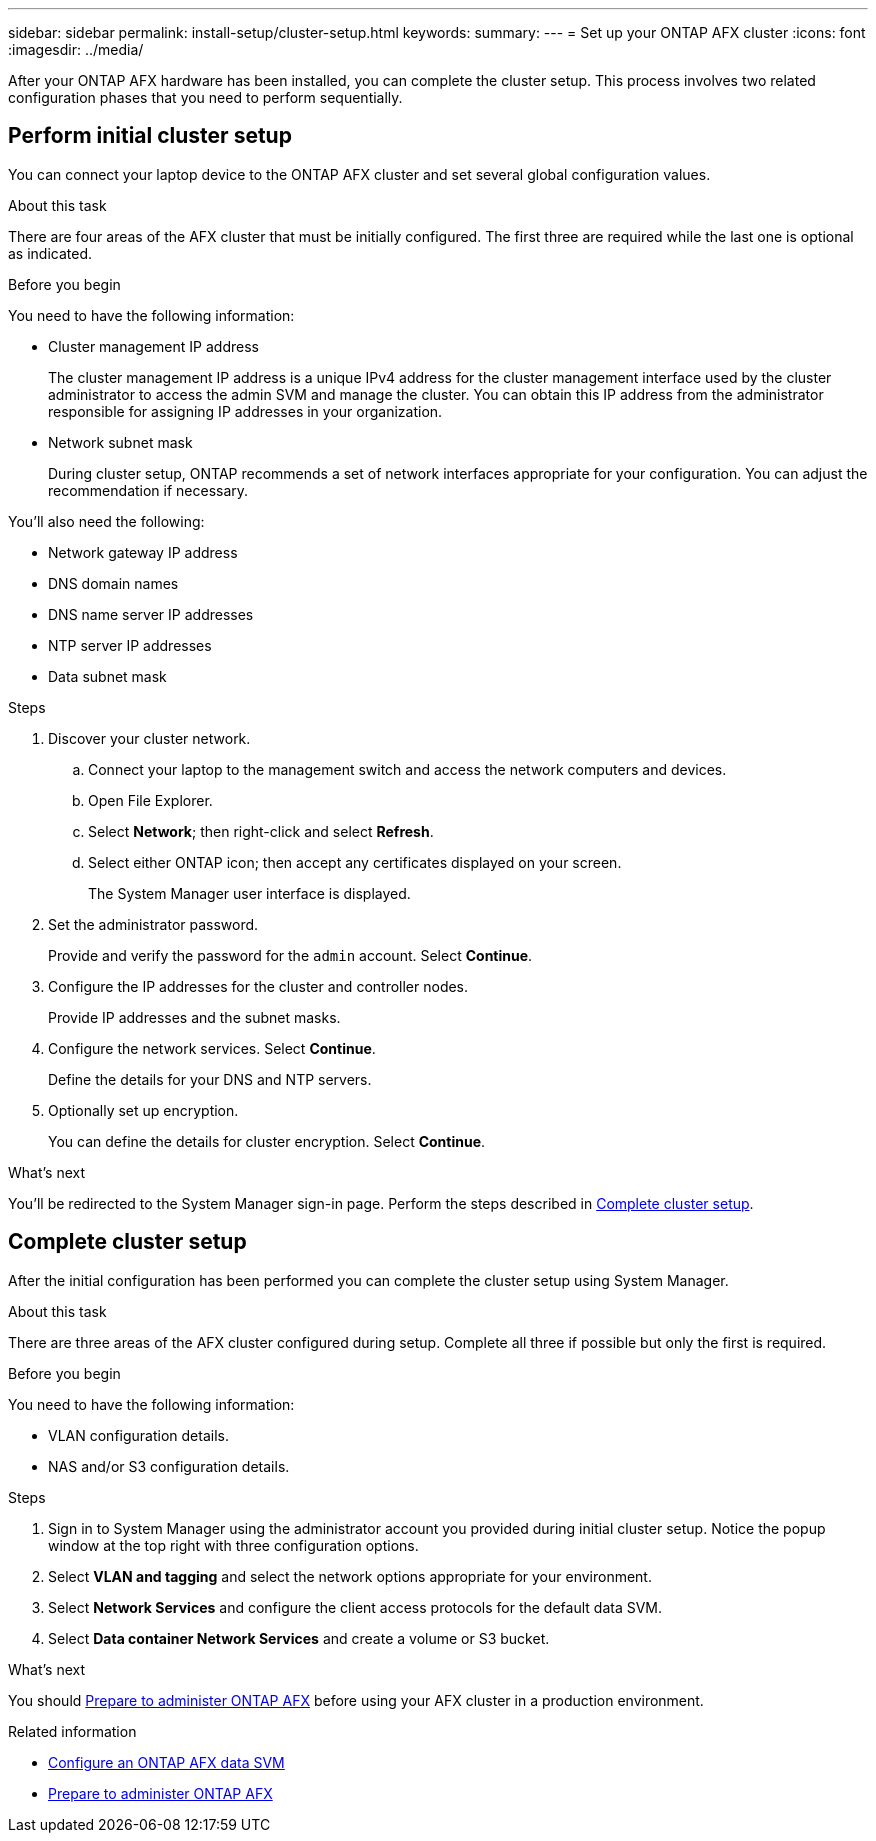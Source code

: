 ---
sidebar: sidebar
permalink: install-setup/cluster-setup.html
keywords: 
summary: 
---
= Set up your ONTAP AFX cluster
:icons: font
:imagesdir: ../media/

[.lead]
After your ONTAP AFX hardware has been installed, you can complete the cluster setup. This process involves two related configuration phases that you need to perform sequentially.

// Review: https://docs.netapp.com/us-en/ontap/software_setup/workflow-summary.html

== Perform initial cluster setup

You can connect your laptop device to the ONTAP AFX cluster and set several global configuration values.

.About this task

There are four areas of the AFX cluster that must be initially configured. The first three are required while the last one is optional as indicated.

.Before you begin

You need to have the following information:

* Cluster management IP address
+
The cluster management IP address is a unique IPv4 address for the cluster management interface used by the cluster administrator to access the admin SVM and manage the cluster. You can obtain this IP address from the administrator responsible for assigning IP addresses in your organization.

* Network subnet mask
+
During cluster setup, ONTAP recommends a set of network interfaces appropriate for your configuration.  You can adjust the recommendation if necessary.

You'll also need the following:

* Network gateway IP address
* DNS domain names
* DNS name server IP addresses
* NTP server IP addresses
* Data subnet mask

.Steps

. Discover your cluster network.
.. Connect your laptop to the management switch and access the network computers and devices.
.. Open File Explorer.
.. Select *Network*; then right-click and select *Refresh*.
.. Select either ONTAP icon; then accept any certificates displayed on your screen.
+
The System Manager user interface is displayed.

. Set the administrator password.
+
Provide and verify the password for the `admin` account. Select *Continue*.

. Configure the IP addresses for the cluster and controller nodes.
+
Provide IP addresses and the subnet masks.

. Configure the network services. Select *Continue*.
+
Define the details for your DNS and NTP servers.

. Optionally set up encryption.
+
You can define the details for cluster encryption. Select *Continue*.

.What's next

You'll be redirected to the System Manager sign-in page. Perform the steps described in <<Complete cluster setup>>.

== Complete cluster setup

After the initial configuration has been performed you can complete the cluster setup using System Manager.

.About this task

There are three areas of the AFX cluster configured during setup. Complete all three if possible but only the first is required.

.Before you begin

You need to have the following information:

* VLAN configuration details.
* NAS and/or S3 configuration details.

.Steps

. Sign in to System Manager using the administrator account you provided during initial cluster setup. Notice the popup window at the top right with three configuration options.

. Select *VLAN and tagging* and select the network options appropriate for your environment.

. Select *Network Services* and configure the client access protocols for the default data SVM.

. Select *Data container Network Services* and create a volume or S3 bucket.

.What's next

You should link:../get-started/prepare-cluster-admin.html[Prepare to administer ONTAP AFX] before using your AFX cluster in a production environment.

.Related information

* link:../administer/configure-svm.html[Configure an ONTAP AFX data SVM]
* link:../get-started/prepare-cluster-admin.html[Prepare to administer ONTAP AFX]
